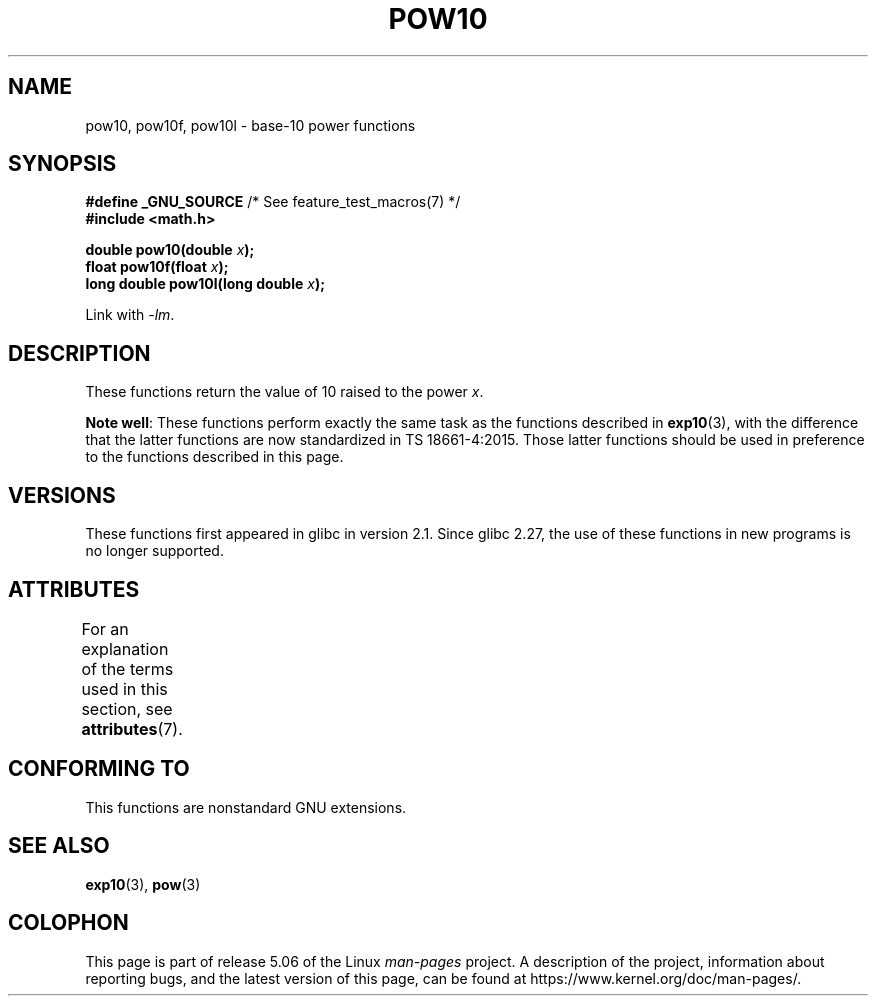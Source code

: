 .\" Copyright 2004 Andries Brouwer (aeb@cwi.nl)
.\"
.\" %%%LICENSE_START(VERBATIM)
.\" Permission is granted to make and distribute verbatim copies of this
.\" manual provided the copyright notice and this permission notice are
.\" preserved on all copies.
.\"
.\" Permission is granted to copy and distribute modified versions of this
.\" manual under the conditions for verbatim copying, provided that the
.\" entire resulting derived work is distributed under the terms of a
.\" permission notice identical to this one.
.\"
.\" Since the Linux kernel and libraries are constantly changing, this
.\" manual page may be incorrect or out-of-date.  The author(s) assume no
.\" responsibility for errors or omissions, or for damages resulting from
.\" the use of the information contained herein.  The author(s) may not
.\" have taken the same level of care in the production of this manual,
.\" which is licensed free of charge, as they might when working
.\" professionally.
.\"
.\" Formatted or processed versions of this manual, if unaccompanied by
.\" the source, must acknowledge the copyright and authors of this work.
.\" %%%LICENSE_END
.\"
.TH POW10 3  2017-09-15 "" "Linux Programmer's Manual"
.SH NAME
pow10, pow10f, pow10l \- base-10 power functions
.SH SYNOPSIS
.nf
.BR "#define _GNU_SOURCE" "         /* See feature_test_macros(7) */"
.B #include <math.h>
.PP
.BI "double pow10(double " x );
.BI "float pow10f(float " x );
.BI "long double pow10l(long double " x );
.fi
.PP
Link with \fI\-lm\fP.
.SH DESCRIPTION
These functions return the value of 10 raised to the power
.IR x .
.PP
.BR "Note well" :
These functions perform exactly the same task as the functions described in
.BR exp10 (3),
with the difference that the latter functions are now standardized
in TS\ 18661-4:2015.
Those latter functions should be used in preference
to the functions described in this page.
.SH VERSIONS
These functions first appeared in glibc in version 2.1.
Since glibc 2.27,
.\" glibc commit 5a80d39d0d2587e9bd8e72f19e92eeb2a66fbe9e
the use of these functions in new programs is no longer supported.
.SH ATTRIBUTES
For an explanation of the terms used in this section, see
.BR attributes (7).
.TS
allbox;
lbw28 lb lb
l l l.
Interface	Attribute	Value
T{
.BR pow10 (),
.BR pow10f (),
.BR pow10l ()
T}	Thread safety	MT-Safe
.TE
.SH CONFORMING TO
This functions are nonstandard GNU extensions.
.SH SEE ALSO
.BR exp10 (3),
.BR pow (3)
.SH COLOPHON
This page is part of release 5.06 of the Linux
.I man-pages
project.
A description of the project,
information about reporting bugs,
and the latest version of this page,
can be found at
\%https://www.kernel.org/doc/man\-pages/.
